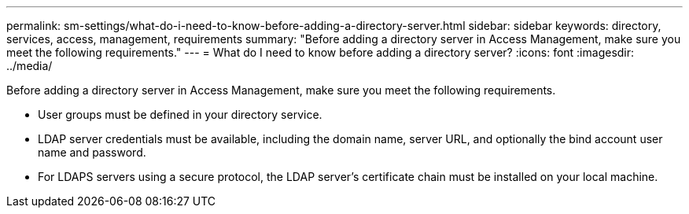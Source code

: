 ---
permalink: sm-settings/what-do-i-need-to-know-before-adding-a-directory-server.html
sidebar: sidebar
keywords: directory, services, access, management, requirements
summary: "Before adding a directory server in Access Management, make sure you meet the following requirements."
---
= What do I need to know before adding a directory server?
:icons: font
:imagesdir: ../media/

[.lead]
Before adding a directory server in Access Management, make sure you meet the following requirements.

* User groups must be defined in your directory service.
* LDAP server credentials must be available, including the domain name, server URL, and optionally the bind account user name and password.
* For LDAPS servers using a secure protocol, the LDAP server's certificate chain must be installed on your local machine.
